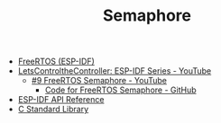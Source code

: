 #+TITLE: Semaphore

- [[https://docs.espressif.com/projects/esp-idf/en/stable/esp32/api-reference/system/freertos_idf.html][FreeRTOS (ESP-IDF)]]
- [[https://www.youtube.com/playlist?list=PLmQ7GYcMY-2JV7afZ4hiekn8D6rRIgYfj][LetsControltheController: ESP-IDF Series - YouTube]]
  + [[https://www.youtube.com/watch?v=JzQTPnCspNM&list=PLmQ7GYcMY-2JV7afZ4hiekn8D6rRIgYfj][#9 FreeRTOS Semaphore - YouTube]]
    - [[https://github.com/LetsControltheController/freertos-semaphore][Code for FreeRTOS Semaphore - GitHub]]
- [[../esp-idf.org][ESP-IDF API Reference]]
- [[../c-library.org][C Standard Library]]
